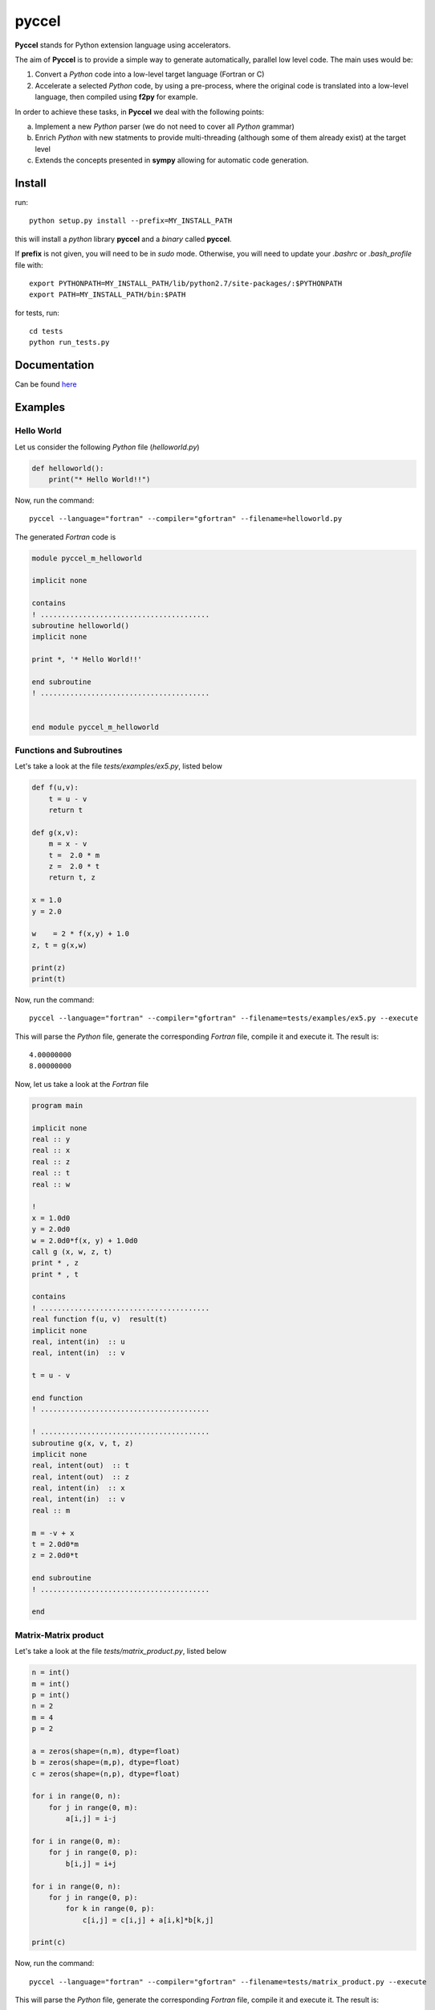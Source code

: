 pyccel
======

**Pyccel** stands for Python extension language using accelerators.

The aim of **Pyccel** is to provide a simple way to generate automatically, parallel low level code. The main uses would be:

1. Convert a *Python* code into a low-level target language (Fortran or C)

2. Accelerate a selected *Python* code, by using a pre-process, where the original code is translated into a low-level language, then compiled using **f2py** for example.

In order to achieve these tasks, in **Pyccel** we deal with the following points:

a. Implement a new *Python* parser (we do not need to cover all *Python* grammar)

b. Enrich *Python* with new statments to provide multi-threading (although some of them already exist) at the target level

c. Extends the concepts presented in **sympy** allowing for automatic code generation.  

Install
*******

run::

  python setup.py install --prefix=MY_INSTALL_PATH

this will install a *python* library **pyccel** and a *binary* called **pyccel**.

If **prefix** is not given, you will need to be in *sudo* mode. Otherwise, you will need to update your *.bashrc* or *.bash_profile* file with::

  export PYTHONPATH=MY_INSTALL_PATH/lib/python2.7/site-packages/:$PYTHONPATH
  export PATH=MY_INSTALL_PATH/bin:$PATH

for tests, run::

  cd tests
  python run_tests.py

Documentation
*************

Can be found `here <http://ratnani.org/documentations/pyccel/>`_

Examples
********

Hello World
^^^^^^^^^^^

Let us consider the following *Python* file (*helloworld.py*)

.. code-block:: python

  def helloworld():
      print("* Hello World!!")

Now, run the command::

  pyccel --language="fortran" --compiler="gfortran" --filename=helloworld.py

The generated *Fortran* code is

.. code-block:: fortran

  module pyccel_m_helloworld

  implicit none

  contains
  ! ........................................
  subroutine helloworld()
  implicit none

  print *, '* Hello World!!'

  end subroutine
  ! ........................................


  end module pyccel_m_helloworld

Functions and Subroutines
^^^^^^^^^^^^^^^^^^^^^^^^^

Let's take a look at the file *tests/examples/ex5.py*, listed below

.. code-block:: python

  def f(u,v):
      t = u - v
      return t

  def g(x,v):
      m = x - v
      t =  2.0 * m
      z =  2.0 * t
      return t, z

  x = 1.0
  y = 2.0

  w    = 2 * f(x,y) + 1.0
  z, t = g(x,w)

  print(z)
  print(t)

Now, run the command::

  pyccel --language="fortran" --compiler="gfortran" --filename=tests/examples/ex5.py --execute

This will parse the *Python* file, generate the corresponding *Fortran* file, compile it and execute it. The result is::

   4.00000000    
   8.00000000 

Now, let us take a look at the *Fortran* file

.. code-block:: fortran

  program main

  implicit none
  real :: y
  real :: x
  real :: z
  real :: t
  real :: w

  !  
  x = 1.0d0
  y = 2.0d0
  w = 2.0d0*f(x, y) + 1.0d0
  call g (x, w, z, t)
  print * , z
  print * , t

  contains
  ! ........................................
  real function f(u, v)  result(t)
  implicit none
  real, intent(in)  :: u
  real, intent(in)  :: v

  t = u - v

  end function
  ! ........................................

  ! ........................................
  subroutine g(x, v, t, z)
  implicit none
  real, intent(out)  :: t
  real, intent(out)  :: z
  real, intent(in)  :: x
  real, intent(in)  :: v
  real :: m

  m = -v + x
  t = 2.0d0*m
  z = 2.0d0*t

  end subroutine
  ! ........................................

  end

Matrix-Matrix product
^^^^^^^^^^^^^^^^^^^^^

Let's take a look at the file *tests/matrix_product.py*, listed below

.. code-block:: python

  n = int()
  m = int()
  p = int()
  n = 2
  m = 4
  p = 2

  a = zeros(shape=(n,m), dtype=float)
  b = zeros(shape=(m,p), dtype=float)
  c = zeros(shape=(n,p), dtype=float)

  for i in range(0, n):
      for j in range(0, m):
          a[i,j] = i-j

  for i in range(0, m):
      for j in range(0, p):
          b[i,j] = i+j

  for i in range(0, n):
      for j in range(0, p):
          for k in range(0, p):
              c[i,j] = c[i,j] + a[i,k]*b[k,j]

  print(c)

Now, run the command::

  pyccel --language="fortran" --compiler="gfortran" --filename=tests/matrix_product.py --execute

This will parse the *Python* file, generate the corresponding *Fortran* file, compile it and execute it. The result is::

  -1.00000000       0.00000000      -2.00000000       1.00000000

Now, let us take a look at the *Fortran* file

.. code-block:: fortran

  program main

  implicit none
  real, allocatable :: a (:, :)
  real, allocatable :: c (:, :)
  real, allocatable :: b (:, :)
  integer :: i
  integer :: k
  integer :: j
  integer :: m
  integer :: n
  integer :: p

  !  
  n = 2.0d0
  m = 4.0d0
  p = 2.0d0
  allocate(a(0:n-1, 0:m-1)) ; a = 0
  allocate(b(0:m-1, 0:p-1)) ; b = 0
  allocate(c(0:n-1, 0:p-1)) ; c = 0
  do i = 0, n - 1, 1
      do j = 0, m - 1, 1
          a(i, j) = i - j
      end do
  end do
  do i = 0, m - 1, 1
      do j = 0, p - 1, 1
          b(i, j) = i + j
      end do
  end do
  do i = 0, n - 1, 1
      do j = 0, p - 1, 1
          do k = 0, p - 1, 1
              c(i, j) = a(i, k)*b(k, j) + c(i, j)
          end do
      end do
  end do
  print * , c

  end

Openmp examples
^^^^^^^^^^^^^^^

Matrix-Matrix product
_____________________

Let's take a look at the file *tests/examples/openmp/matrix_product.py*, listed below

.. code-block:: python

  from numpy import zeros

  n = int()
  m = int()
  p = int()
  n = 2000
  m = 4000
  p = 2000

  a = zeros(shape=(n,m), dtype=float)
  b = zeros(shape=(m,p), dtype=float)
  c = zeros(shape=(n,p), dtype=float)

  x = 0
  y = 0

  #$ omp parallel
  #$ omp do schedule(runtime)
  for i in range(0, n):
      for j in range(0, m):
          a[i,j] = i-j
  #$ omp end do nowait


  #$ omp do schedule(runtime)
  for i in range(0, m):
      for j in range(0, p):
          b[i,j] = i+j
  #$ omp end do nowait

  #$ omp do schedule(runtime)
  for i in range(0, n):
      for j in range(0, p):
          for k in range(0, p):
              c[i,j] = c[i,j] + a[i,k]*b[k,j]
  #$ omp end do
  #$ omp end parallel

Now, run the command::

  pyccel --language="fortran" --compiler="gfortran" --openmp --filename=tests/examples/openmp/matrix_product.py

This will parse the *Python* file, generate the corresponding *Fortran* file and compile it. 

.. note:: **Openmp** is activated using the flag **--openmp** in the command line.

The following plot shows the scalability of the generated code on **LRZ**.

.. figure:: doc/include/openmp/matrix_product_scalability.png 
   :scale: 25% 

   Weak scalability on LRZ

.. figure:: doc/include/openmp/matrix_product_speedup.png 
   :scale: 25% 

   Speedup on LRZ


TODO
****

- add *math* functions: sign, ceil, log, exp, cos, sin, sqrt, abs, pi (must be added as a declaration)

- improve precision

- pointers

- structures and classes

- procedure interfaces

- user *Fortran/c* functions provided as inputs

- BLAS

- LAPACK

- symbolic expressions (find a way to use directly functions that are defined in *sympy*)

BUGS
****

- The following code

  .. code-block:: python

    n = int()
    n = 5

  gives

  .. code-block:: fortran

    n = int()
    n = 5.0d0
